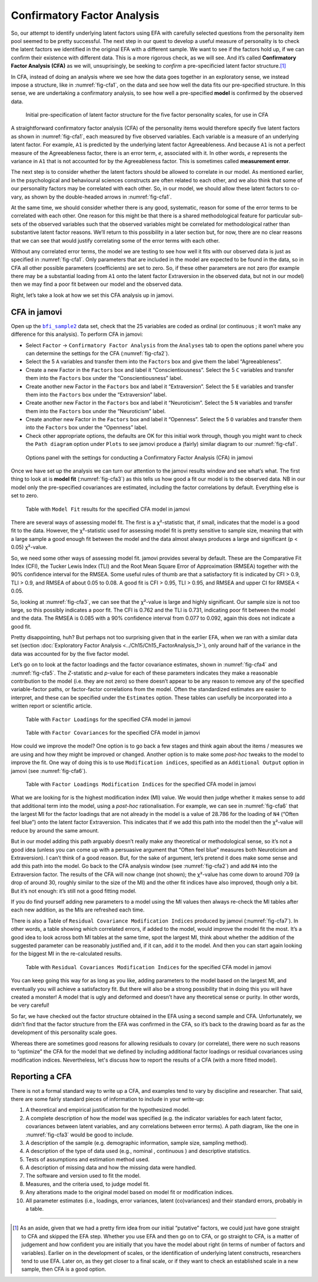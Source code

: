 .. sectionauthor:: `Danielle J. Navarro <https://djnavarro.net/>`_ and `David R. Foxcroft <https://www.davidfoxcroft.com/>`_

Confirmatory Factor Analysis
----------------------------

So, our attempt to identify underlying latent factors using EFA with carefully
selected questions from the personality item pool seemed to be pretty
successful. The next step in our quest to develop a useful measure of
personality is to check the latent factors we identified in the original EFA
with a different sample. We want to see if the factors hold up, if we can
confirm their existence with different data. This is a more rigorous check, as
we will see. And it’s called **Confirmatory Factor Analysis (CFA)** as we will,
unsuprisingly, be seeking to *confirm* a pre-specificied latent factor
structure.\ [#]_

In CFA, instead of doing an analysis where we see how the data goes together in
an exploratory sense, we instead impose a structure, like in
:numref:`fig-cfa1`, on the data and see how well the data fits our
pre-specified structure. In this sense, we are undertaking a confirmatory
analysis, to see how well a pre-specified **model** is confirmed by the
observed data.

.. ----------------------------------------------------------------------------

.. figure:: ../_images/lsj_cfa1.*
   :alt: Initial pre-specification of latent factor structure
   :name: fig-cfa1

   Initial pre-specification of latent factor structure for the five factor
   personality scales, for use in CFA
      
.. ----------------------------------------------------------------------------

A straightforward confirmatory factor analysis (CFA) of the personality items
would therefore specify five latent factors as shown in :numref:`fig-cfa1`,
each measured by five observed variables.
Each variable is a measure of an underlying latent factor. For example, ``A1``
is predicted by the underlying latent factor Agreeableness. And because ``A1``
is not a perfect measure of the Agreeableness factor, there is an error term,
*e*, associated with it. In other words, *e* represents the variance in ``A1``
that is not accounted for by the Agreeableness factor. This is sometimes called
**measurement error**.

The next step is to consider whether the latent factors should be allowed to
correlate in our model. As mentioned earlier, in the psychological and
behavioural sciences constructs are often related to each other, and we also
think that some of our personality factors may be correlated with each other.
So, in our model, we should allow these latent factors to co-vary, as shown by
the double-headed arrows in :numref:`fig-cfa1`.

At the same time, we should consider whether there is any good, systematic,
reason for some of the error terms to be correlated with each other. One reason
for this might be that there is a shared methodological feature for particular
sub-sets of the observed variables such that the observed variables might be
correlated for methodological rather than substantive latent factor reasons.
We’ll return to this possibility in a later section but, for now, there are no
clear reasons that we can see that would justify correlating some of the error
terms with each other.

Without any correlated error terms, the model we are testing to see how well it
fits with our observed data is just as specified in :numref:`fig-cfa1`. Only
parameters that are included in the model are expected to be found in the data,
so in CFA all other possible parameters (coefficients) are set to zero. So,
if these other parameters are not zero (for example there may be a substantial
loading from ``A1`` onto the latent factor Extraversion in the observed data,
but not in our model) then we may find a poor fit between our model and the
observed data.

Right, let’s take a look at how we set this CFA analysis up in jamovi.

CFA in jamovi
~~~~~~~~~~~~~

Open up the |bfi_sample2|_ data set, check that the 25 variables are coded as
ordinal |ordinal| (or continuous |continuous|; it won’t make any difference for
this analysis). To perform CFA in jamovi:

-  Select ``Factor`` → ``Confirmatory Factor Analysis`` from the ``Analyses``
   tab to open the options panel where you can determine the settings
   for the CFA (:numref:`fig-cfa2`).

-  Select the 5 ``A`` variables and transfer them into the ``Factors`` box
   and give them the label “Agreeableness”.

-  Create a new Factor in the ``Factors`` box and label it “Conscientiousness”.
   Select the 5 ``C`` variables and transfer them into the ``Factors`` box
   under the “Conscientiousness” label.

-  Create another new Factor in the ``Factors`` box and label it “Extraversion”.
   Select the 5 ``E`` variables and transfer them into the ``Factors`` box
   under the “Extraversion” label.

-  Create another new Factor in the ``Factors`` box and label it “Neuroticism”.
   Select the 5 ``N`` variables and transfer them into the ``Factors`` box
   under the “Neuroticism” label.

-  Create another new Factor in the ``Factors`` box and label it “Openness”.
   Select the 5 ``O`` variables and transfer them into the ``Factors`` box
   under the “Openness” label.

-  Check other appropriate options, the defaults are OK for this initial work
   through, though you might want to check the ``Path diagram`` option under
   ``Plots`` to see jamovi produce a (fairly) similar diagram to our
   :numref:`fig-cfa1`.

.. ----------------------------------------------------------------------------

.. figure:: ../_images/lsj_cfa2.*
   :alt: Settings for conducting a Confirmatory Factor Analysis
   :name: fig-cfa2

   Options panel with the settings for conducting a Confirmatory Factor
   Analysis (CFA) in jamovi
      
.. ----------------------------------------------------------------------------

Once we have set up the analysis we can turn our attention to the jamovi
results window and see what’s what. The first thing to look at is **model fit**
(:numref:`fig-cfa3`) as this tells us how good a fit our model is to the
observed data. NB in our model only the pre-specified covariances are
estimated, including the factor correlations by default. Everything else is set
to zero.

.. ----------------------------------------------------------------------------

.. figure:: ../_images/lsj_cfa3.*
   :alt: ``Model Fit`` results for the specified CFA model in jamovi
   :name: fig-cfa3

   Table with ``Model Fit`` results for the specified CFA model in jamovi
      
.. ----------------------------------------------------------------------------

There are several ways of assessing model fit. The first is a χ²-statistic
that, if small, indicates that the model is a good fit to the data. However,
the χ²-statistic used for assessing model fit is pretty sensitive to sample
size, meaning that with a large sample a good enough fit between the model and
the data almost always produces a large and significant (p < 0.05) χ²-value.

So, we need some other ways of assessing model fit. jamovi provides several by
default. These are the Comparative Fit Index (CFI), the Tucker Lewis Index
(TLI) and the Root Mean Square Error of Approximation (RMSEA) together with the
90% confidence interval for the RMSEA. Some useful rules of thumb are that a
satisfactory fit is indicated by CFI > 0.9, TLI > 0.9, and RMSEA of about 0.05
to 0.08. A good fit is CFI > 0.95, TLI > 0.95, and RMSEA and upper CI for RMSEA
< 0.05.

So, looking at :numref:`fig-cfa3`, we can see that the χ²-value is large and
highly significant. Our sample size is not too large, so this possibly
indicates a poor fit. The CFI is 0.762 and the TLI is 0.731, indicating poor
fit between the model and the data. The RMSEA is 0.085 with a 90% confidence
interval from 0.077 to 0.092, again this does not indicate a good fit.

Pretty disappointing, huh? But perhaps not too surprising given that in the
earlier EFA, when we ran with a similar data set (section :doc:`Exploratory
Factor Analysis <../Ch15/Ch15_FactorAnalysis_1>`), only around half of the variance
in the data was accounted for by the five factor model.

Let’s go on to look at the factor loadings and the factor covariance estimates,
shown in :numref:`fig-cfa4` and :numref:`fig-cfa5`. The *Z*-statistic and
*p*-value for each of these parameters indicates they make a reasonable
contribution to the model (i.e. they are not zero) so there doesn’t appear to
be any reason to remove any of the specified variable-factor paths, or
factor-factor correlations from the model. Often the standardized estimates are
easier to interpret, and these can be specified under the ``Estimates`` option.
These tables can usefully be incorporated into a written report or scientific
article.

.. ----------------------------------------------------------------------------

.. figure:: ../_images/lsj_cfa4.*
   :alt: Table with ``Factor Loadings`` for the specified CFA model in jamovi
   :name: fig-cfa4

   Table with ``Factor Loadings`` for the specified CFA model in jamovi
      
.. ----------------------------------------------------------------------------

.. figure:: ../_images/lsj_cfa5.*
   :alt: Table with ``Factor Covariances`` for the specified CFA model in jamovi
   :name: fig-cfa5

   Table with ``Factor Covariances`` for the specified CFA model in jamovi
      
.. ----------------------------------------------------------------------------

How could we improve the model? One option is to go back a few stages and think
again about the items / measures we are using and how they might be improved or
changed. Another option is to make some *post-hoc* tweaks to the model to
improve the fit. One way of doing this is to use ``Modification indices``,
specified as an ``Additional Output`` option in jamovi (see :numref:`fig-cfa6`).

.. ----------------------------------------------------------------------------

.. figure:: ../_images/lsj_cfa6.*
   :alt: Table with ``Factor Loadings Modification Indices``
   :name: fig-cfa6

   Table with ``Factor Loadings Modification Indices`` for the specified CFA
   model in jamovi
      
.. ----------------------------------------------------------------------------

What we are looking for is the highest modification index (MI) value. We would
then judge whether it makes sense to add that additional term into the model,
using a *post-hoc* rationalisation. For example, we can see in
:numref:`fig-cfa6` that the largest MI for the factor loadings that are not
already in the model is a value of 28.786 for the loading of ``N4`` (“Often
feel blue”) onto the latent factor Extraversion. This indicates that if we add
this path into the model then the χ²-value will reduce by around the same amount.

But in our model adding this path arguably doesn’t really make any theoretical
or methodological sense, so it’s not a good idea (unless you can come up with
a persuasive argument that “Often feel blue” measures both Neuroticism and
Extraversion). I can’t think of a good reason. But, for the sake of argument,
let’s pretend it does make some sense and add this path into the model. Go
back to the CFA analysis window (see :numref:`fig-cfa2`) and add ``N4`` into
the Extraversion factor. The results of the CFA will now change (not shown);
the χ²-value has come down to around 709 (a drop of around 30, roughly
similar to the size of the MI) and the other fit indices have also improved,
though only a bit. But it’s not enough: it’s still not a good fitting model.

If you do find yourself adding new parameters to a model using the MI values
then always re-check the MI tables after each new addition, as the MIs are
refreshed each time.

There is also a Table of ``Residual Covariance Modification Indices`` produced
by jamovi (:numref:`fig-cfa7`). In other words, a table showing which correlated
errors, if added to the model, would improve the model fit the most. It’s a
good idea to look across both MI tables at the same time, spot the largest MI,
think about whether the addition of the suggested parameter can be reasonably
justified and, if it can, add it to the model. And then you can start again
looking for the biggest MI in the re-calculated results.

.. ----------------------------------------------------------------------------

.. figure:: ../_images/lsj_cfa7.*
   :alt: Table with ``Residual Covariances Modification Indices``
   :name: fig-cfa7

   Table with ``Residual Covariances Modification Indices`` for the specified
   CFA model in jamovi
      
.. ----------------------------------------------------------------------------

You can keep going this way for as long as you like, adding parameters to the
model based on the largest MI, and eventually you will achieve a satisfactory
fit. But there will also be a strong possibility that in doing this you will
have created a monster! A model that is ugly and deformed and doesn’t have any
theoretical sense or purity. In other words, be very careful!

So far, we have checked out the factor structure obtained in the EFA using a
second sample and CFA. Unfortunately, we didn’t find that the factor structure
from the EFA was confirmed in the CFA, so it’s back to the drawing board as far
as the development of this personality scale goes.

Whereas there are sometimes good reasons for allowing residuals to covary (or
correlate), there were no such reasons to “optimize” the CFA for the model that
we defined by including additional factor loadings or residual covariances
using modification indices. Nevertheless, let's discuss how to report the
results of a CFA (with a more fitted model).

Reporting a CFA
~~~~~~~~~~~~~~~

There is not a formal standard way to write up a CFA, and examples tend to vary
by discipline and researcher. That said, there are some fairly standard pieces
of information to include in your write-up:

#. A theoretical and empirical justification for the hypothesized model.

#. A complete description of how the model was specified (e.g. the indicator
   variables for each latent factor, covariances between latent variables, and
   any correlations between error terms). A path diagram, like the one in
   :numref:`fig-cfa3` would be good to include.

#. A description of the sample (e.g. demographic information, sample size,
   sampling method).

#. A description of the type of data used (e.g., nominal |nominal|, continuous
   |continuous|) and descriptive statistics.

#. Tests of assumptions and estimation method used.

#. A description of missing data and how the missing data were handled.

#. The software and version used to fit the model.

#. Measures, and the criteria used, to judge model fit.

#. Any alterations made to the original model based on model fit or
   modification indices.

#. All parameter estimates (i.e., loadings, error variances, latent
   (co)variances) and their standard errors, probably in a table.

------

.. [#]
   As an aside, given that we had a pretty firm idea from our initial
   “putative” factors, we could just have gone straight to CFA and
   skipped the EFA step. Whether you use EFA and then go on to CFA, or
   go straight to CFA, is a matter of judgement and how confident you
   are initially that you have the model about right (in terms of number
   of factors and variables). Earlier on in the development of scales,
   or the identification of underlying latent constructs, researchers
   tend to use EFA. Later on, as they get closer to a final scale, or if
   they want to check an established scale in a new sample, then CFA is
   a good option.

.. ----------------------------------------------------------------------------

.. |bfi_sample2|                       replace:: ``bfi_sample2``
.. _bfi_sample2:                       ../_static/data/bfi_sample2.omv

.. |continuous|                       image:: ../_images/variable-continuous.*
   :width: 16px
 
.. |nominal|                          image:: ../_images/variable-nominal.*
   :width: 16px

.. |ordinal|                          image:: ../_images/variable-ordinal.*
   :width: 16px
